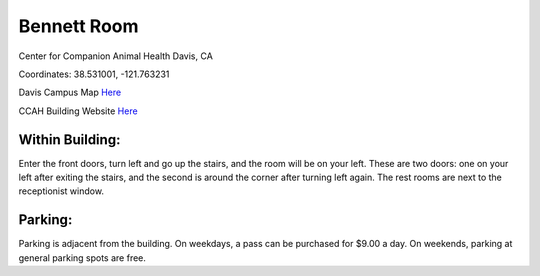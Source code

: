 Bennett Room 
========================================================

Center for Companion Animal Health
Davis, CA

Coordinates: 38.531001, -121.763231

Davis Campus Map `Here <http://campusmap.ucdavis.edu/?b=33>`__

CCAH Building Website `Here <http://www.vetmed.ucdavis.edu/ccah/about_ccah/contact.cfm>`__


Within Building:
~~~~~~~~~~~~~~~

Enter the front doors, turn left and go up the stairs, and the room will be on your left.  These are two doors: one on your left after exiting the stairs, and the second is around the corner after turning left again.  The rest rooms are next to the receptionist window.

Parking:
~~~~~~~~~~~~~~~

Parking is adjacent from the building.  On weekdays, a pass can be purchased for $9.00 a day.  On weekends, parking at general parking spots are free.

